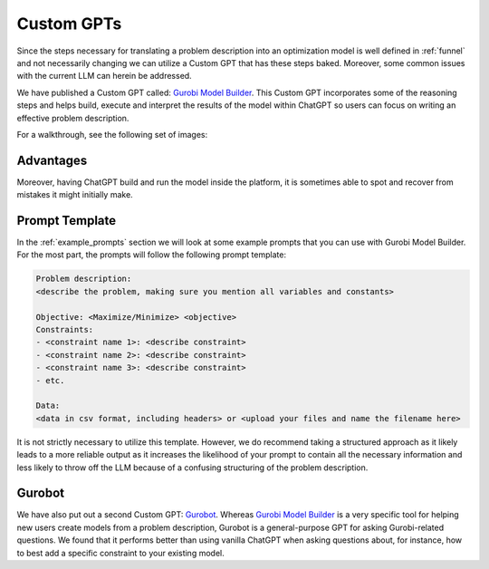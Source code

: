 Custom GPTs
============

Since the steps necessary for translating a problem description into an optimization model is well defined in :ref:`funnel` and
not necessarily changing we can utilize a Custom GPT that has these steps baked. Moreover, some common issues with the
current LLM can herein be addressed.


We have published a Custom GPT called: `Gurobi Model Builder <https://chatgpt.com/g/g-g69cy3XAp-gurobi-model-builder>`_.
This Custom GPT incorporates some of the reasoning steps and helps build, execute and interpret the results of the model
within ChatGPT so users can focus on writing an effective problem description.

.. thumbnail:: images/customgpt1.png
   :align: center

   Gurobi Model Builder

For a walkthrough, see the following set of images:

.. subfigure:: ABC|DEF|GHI
   :layout-sm: A|B|C|D|E|F|G|H|I
   :subcaptions: above
   :name: walkthrough
   :gap: 0px
   :class-grid: outline

   .. thumbnail:: images/walkthrough1.png
      :width: 100%
      :group: group1

      Input prompt

   .. thumbnail:: images/walkthrough2.png
      :width: 100%
      :group: group1

      First output showing the model's mathematical formulation

   .. thumbnail:: images/walkthrough3.png
      :width: 100%
      :group: group1

      The rest of the mathematical formulation

   .. thumbnail:: images/walkthrough4.png
      :width: 100%
      :group: group1

      Gurobipy code representing the model

   .. thumbnail:: images/walkthrough5.png
      :width: 100%
      :group: group1

      The rest of the gurobipy code

   .. thumbnail:: images/walkthrough6.png
      :width: 100%
      :group: group1

      Currently, we need to manually trigger ChatGPT to run the code on their infrastructure

   .. thumbnail:: images/walkthrough7.png
      :width: 100%
      :group: group1

      Showing the code again, but now in a Code Analysis block that can run code (indicated by Analyzed in the top-left corner)

   .. thumbnail:: images/walkthrough8.png
      :width: 100%
      :group: group1

      Gurobipy logs showing the solve progress

   .. thumbnail:: images/walkthrough9.png
      :width: 100%
      :group: group1

      Finally, ChatGPT helps interpret the results

Advantages
""""""""""

Moreover, having ChatGPT build and run the model inside the platform, it is sometimes able to spot and recover from
mistakes it might initially make.

.. thumbnail:: images/customgpt2.png
   :align: center

   Custom GPT correcting itself

Prompt Template
"""""""""""""""

In the :ref:`example_prompts` section we will look at some example prompts that you can use with Gurobi Model Builder.
For the most part, the prompts will follow the following prompt template:

.. code-block:: console

   Problem description:
   <describe the problem, making sure you mention all variables and constants>

   Objective: <Maximize/Minimize> <objective>
   Constraints:
   - <constraint name 1>: <describe constraint>
   - <constraint name 2>: <describe constraint>
   - <constraint name 3>: <describe constraint>
   - etc.

   Data:
   <data in csv format, including headers> or <upload your files and name the filename here>

It is not strictly necessary to utilize this template. However, we do recommend taking a structured approach as it likely
leads to a more reliable output as it increases the likelihood of your prompt to contain all the necessary information
and less likely to throw off the LLM because of a confusing structuring of the problem description.

Gurobot
"""""""

We have also put out a second Custom GPT: `Gurobot <https://chatgpt.com/g/g-vPqYcfN7M-gurobot>`_.
Whereas `Gurobi Model Builder <https://chatgpt.com/g/g-g69cy3XAp-gurobi-model-builder>`_ is a very specific tool for
helping new users create models from a problem description, Gurobot is a general-purpose GPT
for asking Gurobi-related questions. We found that it performs better than using vanilla ChatGPT when
asking questions about, for instance, how to best add a specific constraint to your existing model.